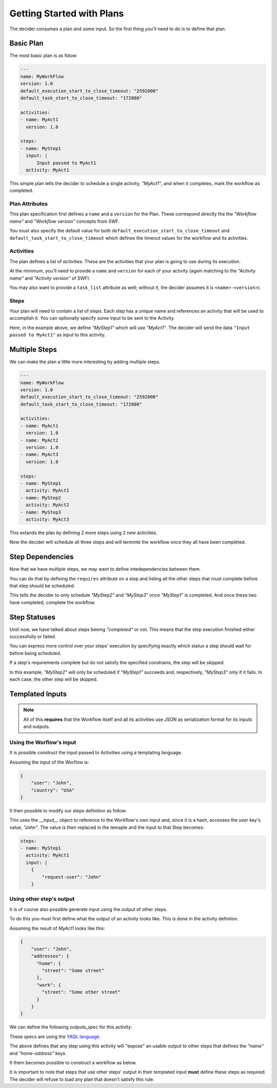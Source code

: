 Getting Started with Plans
==========================

The decider consumes a plan and some input. So the first thing you'll need to do
is to define that plan.

Basic Plan
----------

The most basic plan is as folow:

.. code-block:: yaml

    ---
    name: MyWorkFlow
    version: 1.0
    default_execution_start_to_close_timeout: "2592000"
    default_task_start_to_close_timeout: "172800"

    activities:
    - name: MyAct1
      version: 1.0

    steps:
    - name: MyStep1
      input: |
          Input passed to MyAct1
      activity: MyAct1

This simple plan tells the decider to schedule a single activity, `"MyAct1"`,
and when it completes, mark the workflow as completed.


Plan Attributes
~~~~~~~~~~~~~~~

This plan specification first defines a ``name`` and a ``version`` for the Plan.
These correspond directly the the `"Workflow name"` and `"Workflow version"`
concepts from SWF.

You must also specify the default value for both ``default_execution_start_to_close_timeout`` and ``default_task_start_to_close_timeout``
which defines the timeout values for the workflow and its activities.


Activities
~~~~~~~~~~

The plan defines a list of `activities`. These are the activities that your
plan is going to use during its execution.

At the minimum, you'll need to provide a ``name`` and ``version`` for each of
your activity (again matching to the `"Activity name"` and `"Activity version"`
of SWF).

You may also want to provide a ``task_list`` attribute as well; without it, the
decider assumes it is ``<name>-<version>``).

.. code-block:: yaml
   :emphasize-lines: 3

    - name: MyAct1
      version: 1.0
      task_list: MyTaskList1

Steps
~~~~~

Your plan will need to contain a list of `steps`. Each step has a unique
name and references an activity that will be used to accomplish it.
You can optionally specify some input to be sent to the Activity.

Here, in the example above, we define `"MyStep1"` which will use `"MyAct1"`.
The decider will send the data ``"Input passed to MyAct1"`` as input to this
activity.


Multiple Steps
--------------

We can make the plan a little more interesting by adding multiple steps.

.. code-block:: yaml

    ---
    name: MyWorkFlow
    version: 1.0
    default_execution_start_to_close_timeout: "2592000"
    default_task_start_to_close_timeout: "172800"

    activities:
    - name: MyAct1
      version: 1.0
    - name: MyAct2
      version: 1.0
    - name: MyAct3
      version: 1.0

    steps:
    - name: MyStep1
      activity: MyAct1
    - name: MyStep2
      activity: MyAct2
    - name: MyStep3
      activity: MyAct3

This extands the plan by defining 2 more steps using 2 new acticities.

Now the decider will schedule all three steps and will terminte the workflow
once they all have been completed.


Step Dependencies
-----------------

Now that we have multiple steps, we may want to define intedependencies between
them.

You can do that by defining the ``requires`` attribute on a step and listing all
the other steps that must complete before that step should be scheduled.

.. code-block:: yaml
   :emphasize-lines: 6,9

    steps:
    - name: MyStep1
      activity: MyAct1
    - name: MyStep2
      activity: MyAct2
      requires: [MyStep1]
    - name: MyStep3
      activity: MyAct3
      requires: [MyStep1]

This tells the decider to only schedule `"MyStep2"` and `"MyStep3"` once
`"MyStep1"` is completed. And once these two have completed, complete the
workflow.


Step Statuses
-------------

Until now, we have talked about steps beeing `"completed"` or not. This means
that the step execution finished either successfully or failed.

You can express more control over your steps' execution by specifying exactly
which status a step should wait for before being scheduled.

.. code-block:: yaml
   :emphasize-lines: 6-7,10-11

    steps:
    - name: MyStep1
      activity: MyAct1
    - name: MyStep2
      activity: MyAct2
      requires:
      - [MyStep1, suceeded]
    - name: MyStep3
      activity: MyAct3
      requires:
      - [MyStep1, failed]

If a step's requirements complete but do not satisfy the specified constrains,
the step will be skipped.

In this example, `"MyStep2"` will only be scheduled if `"MyStep1"` succeeds and,
respectively, `"MyStep3"` only if it fails. In each case, the other step will be
skipped.


Templated Inputs
----------------

.. note::
    All of this **requires** that the Workflow itself and all its activities use
    JSON as serialization format for its inputs and outputs.

Using the Worflow's input
~~~~~~~~~~~~~~~~~~~~~~~~~

It is possible construct the input passed to Activities using a templating
language.

Assuming the input of the Worflow is:

.. code-block:: json

    {
        "user": "John",
        "country": "USA"
    }

It then possible to modify our steps definition as follow:

.. code-block:: yaml
   :emphasize-lines: 4-7

    steps:
    - name: MyStep1
      activity: MyAct1
      input: |
        {
            "request-user": {{__input__.user}}
        }

This uses the `__input__` object to reference to the Workflow's own input and,
since it is a hash, accesses the `user` key's value, `"John"`. The value is then
replaced in the temaple and the input to that Step becomes:

.. code-block:: yaml

    steps:
    - name: MyStep1
      activity: MyAct1
      input: |
        {
            "request-user": "John"
        }


Using other step's output
~~~~~~~~~~~~~~~~~~~~~~~~~

It is of course also possible generate input using the output of other steps.

To do this you must first define what the output of an activity looks like. This
is done in the activity defintion.

Assuming the result of `MyAct1` looks like this:

.. code-block:: json

    {
        "user": "John",
        "addresses": {
          "home": {
            "street": "Some street"
          },
          "work": {
            "street": "Some other street"
          }
        }
    }

We can define the following `outputs_spec` for this activity:

.. code-block:: yaml
   :emphasize-lines: 4-6

    activities:
    - name: MyAct1
      version: 1.0
      outputs_spec:
        name: "$.user"
        home-address: "$.addresses.home"

These specs are using the `YAQL language
<https://github.com/ativelkov/yaql/tree/stable/0.2>`_.

The above defines that any step using this activity will "expose" an usable
output to other steps that defines the `"name"` and `"home-address"` keys.

It them becomes possible to construct a workflow as below.

.. code-block:: yaml
   :emphasize-lines: 12,18,26-27,29-34

    activities:
    - name: MyAct1
      version: 1.0
      outputs_spec:
        name: "$.user"
        home-address: "$.addresses.home"
    - name: MyOtherActivity
      version: 1.0

      steps:
      - name: MyStep1
        activity: MyAct1
        input: |
            {
                "get": "sender"
            }
      - name: MyStep2
        activity: MyAct1
        input: |
            {
                "get": "recipient"
            }
      - name: MyStep3
        activity: MyOtherActivity
        requires:
        - [MyStep1, succeeded]
        - [MyStep2, succeeded]
        input: |
            {
                "sender": {{MyStep1.name}},
                "shipping-from": {{MyStep1.home-address}},
                "recipient": {{MyStep2.name}},
                "shipping-from": {{MyStep2.home-address}}
            }

It is important to note that steps that use other steps' output in their
templated input **must** define these steps as required. The decider will refuse
to load any plan that doesn't satisfy this rule.
